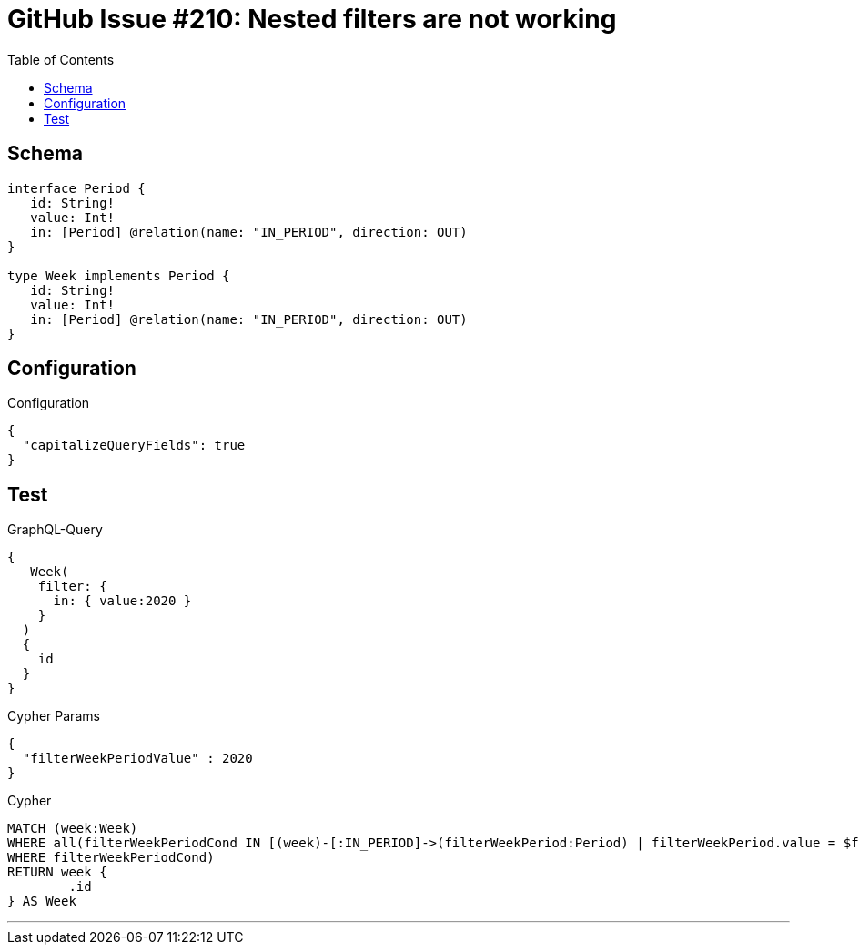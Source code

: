 :toc:

= GitHub Issue #210: Nested filters are not working

== Schema

[source,graphql,schema=true]
----
interface Period {
   id: String!
   value: Int!
   in: [Period] @relation(name: "IN_PERIOD", direction: OUT)
}

type Week implements Period {
   id: String!
   value: Int!
   in: [Period] @relation(name: "IN_PERIOD", direction: OUT)
}
----

== Configuration

.Configuration
[source,json,schema-config=true]
----
{
  "capitalizeQueryFields": true
}
----

== Test

.GraphQL-Query
[source,graphql]
----
{
   Week(
    filter: {
      in: { value:2020 }
    }
  )
  {
    id
  }
}
----

.Cypher Params
[source,json]
----
{
  "filterWeekPeriodValue" : 2020
}
----

.Cypher
[source,cypher]
----
MATCH (week:Week)
WHERE all(filterWeekPeriodCond IN [(week)-[:IN_PERIOD]->(filterWeekPeriod:Period) | filterWeekPeriod.value = $filterWeekPeriodValue]
WHERE filterWeekPeriodCond)
RETURN week {
	.id
} AS Week
----

'''

